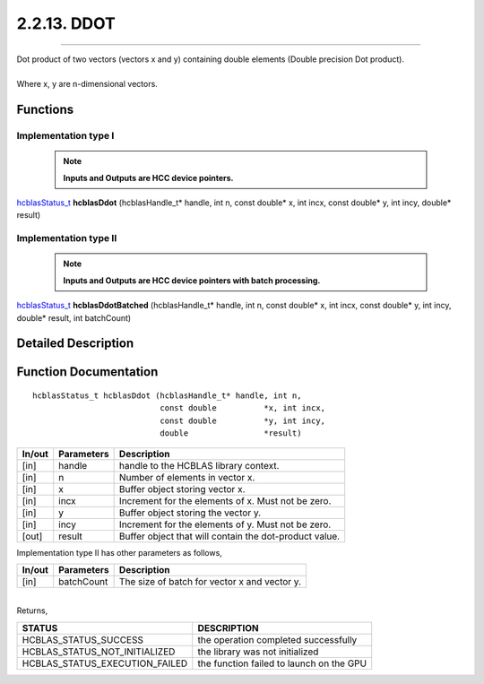 ############
2.2.13. DDOT
############
--------------------------------------------------------------------------------------------------------------------------------------------

| Dot product of two vectors (vectors x and y) containing double elements (Double precision Dot product).
|
| Where x, y are n-dimensional vectors.

Functions
^^^^^^^^^

Implementation type I
---------------------

 .. note:: **Inputs and Outputs are HCC device pointers.**

`hcblasStatus_t <HCBLAS_TYPES.html#hcblas-status-hcblasstatus-t>`_ **hcblasDdot** (hcblasHandle_t* handle, int n, const double* x, int incx, const double* y, int incy, double* result)

Implementation type II
-----------------------

 .. note:: **Inputs and Outputs are HCC device pointers with batch processing.**

`hcblasStatus_t <HCBLAS_TYPES.html#hcblas-status-hcblasstatus-t>`_ **hcblasDdotBatched** (hcblasHandle_t* handle, int n, const double* x, int incx, const double* y, int incy, double* result, int batchCount)

Detailed Description
^^^^^^^^^^^^^^^^^^^^

Function Documentation
^^^^^^^^^^^^^^^^^^^^^^

::

             hcblasStatus_t hcblasDdot (hcblasHandle_t* handle, int n,
                                        const double          *x, int incx,
                                        const double          *y, int incy,
                                        double                *result)

+------------+-----------------+--------------------------------------------------------------+
|  In/out    |  Parameters     | Description                                                  |
+============+=================+==============================================================+
|    [in]    |  handle         | handle to the HCBLAS library context.                        |
+------------+-----------------+--------------------------------------------------------------+
|    [in]    |  n              | Number of elements in vector x.                              |
+------------+-----------------+--------------------------------------------------------------+
|    [in]    |  x              | Buffer object storing vector x.                              |
+------------+-----------------+--------------------------------------------------------------+
|    [in]    |  incx           | Increment for the elements of x. Must not be zero.           |
+------------+-----------------+--------------------------------------------------------------+
|    [in]    |  y              | Buffer object storing the vector y.                          |
+------------+-----------------+--------------------------------------------------------------+
|    [in]    |  incy           | Increment for the elements of y. Must not be zero.           |
+------------+-----------------+--------------------------------------------------------------+
|    [out]   |  result         | Buffer object that will contain the dot-product value.       |
+------------+-----------------+--------------------------------------------------------------+

| Implementation type II has other parameters as follows,
+------------+-----------------+--------------------------------------------------------------+
|  In/out    |  Parameters     | Description                                                  |
+============+=================+==============================================================+
|    [in]    |  batchCount     | The size of batch for vector x and vector y.                 |
+------------+-----------------+--------------------------------------------------------------+

|
| Returns,

==============================    =============================================
STATUS                            DESCRIPTION
==============================    =============================================
HCBLAS_STATUS_SUCCESS             the operation completed successfully
HCBLAS_STATUS_NOT_INITIALIZED     the library was not initialized
HCBLAS_STATUS_EXECUTION_FAILED    the function failed to launch on the GPU
==============================    =============================================
